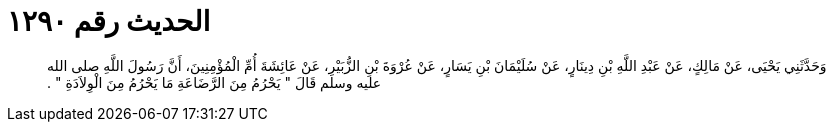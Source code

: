 
= الحديث رقم ١٢٩٠

[quote.hadith]
وَحَدَّثَنِي يَحْيَى، عَنْ مَالِكٍ، عَنْ عَبْدِ اللَّهِ بْنِ دِينَارٍ، عَنْ سُلَيْمَانَ بْنِ يَسَارٍ، عَنْ عُرْوَةَ بْنِ الزُّبَيْرِ، عَنْ عَائِشَةَ أُمِّ الْمُؤْمِنِينَ، أَنَّ رَسُولَ اللَّهِ صلى الله عليه وسلم قَالَ ‏"‏ يَحْرُمُ مِنَ الرَّضَاعَةِ مَا يَحْرُمُ مِنَ الْوِلاَدَةِ ‏"‏ ‏.‏